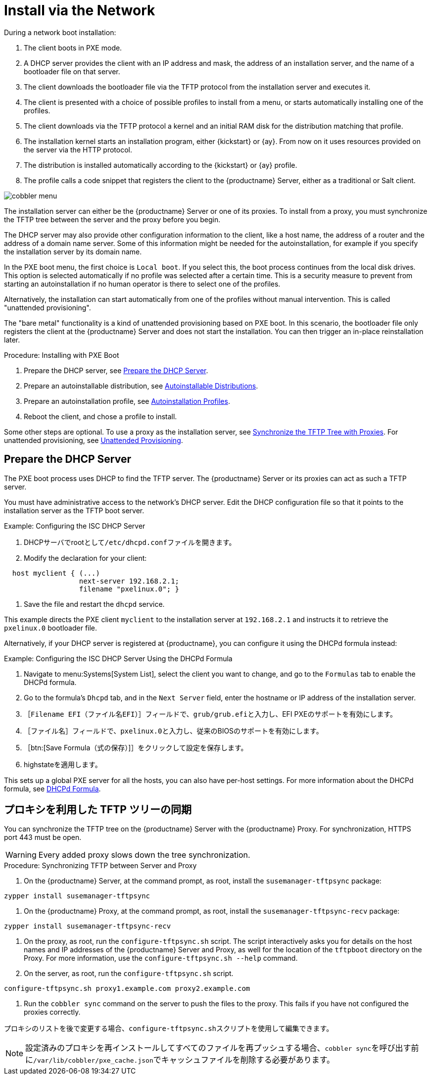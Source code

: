 [[autoinst-pxeboot]]
= Install via the Network

During a network boot installation:

. The client boots in PXE mode.
. A DHCP server provides the client with an IP address and mask, the address of an installation server, and the name of a bootloader file on that server.
. The client downloads the bootloader file via the TFTP protocol from the installation server and executes it.
. The client is presented with a choice of possible profiles to install from a menu, or starts automatically installing one of the profiles.
. The client downloads via the TFTP protocol a kernel and an initial RAM disk for the distribution matching that profile.
. The installation kernel starts an installation program, either {kickstart} or {ay}. From now on it uses resources provided on the server via the HTTP protocol.
. The distribution is installed automatically according to the {kickstart} or {ay} profile.
. The profile calls a code snippet that registers the client to the {productname} Server, either as a traditional or Salt client.

image::cobbler_menu.png[scaledwidth=120%]

The installation server can either be the {productname} Server or one of its proxies. To install from a proxy, you must synchronize the TFTP tree between the server and the proxy before you begin.

The DHCP server may also provide other configuration information to the client, like a host name, the address of a router and the address of a domain name server. Some of this information might be needed for the autoinstallation, for example if you specify the installation server by its domain name.

In the PXE boot menu, the first choice is [guimenu]``Local boot``. If you select this, the boot process continues from the local disk drives. This option is selected automatically if no profile was selected after a certain time. This is a security measure to prevent from starting an autoinstallation if no human operator is there to select one of the profiles.

Alternatively, the installation can start automatically from one of the profiles without manual intervention. This is called "unattended provisioning".

The "bare metal" functionality is a kind of unattended provisioning based on PXE boot. In this scenario, the bootloader file only registers the client at the {productname} Server and does not start the installation. You can then trigger an in-place reinstallation later.



.Procedure: Installing with PXE Boot
. Prepare the DHCP server, see xref:client-configuration:autoinst-pxeboot.adoc#prepare-the-dhcp-server[Prepare the DHCP Server].
. Prepare an autoinstallable distribution, see xref:client-configuration:autoinst-distributions.adoc[Autoinstallable Distributions].
. Prepare an autoinstallation profile, see xref:client-configuration:autoinst-profiles.adoc[Autoinstallation Profiles].
. Reboot the client, and chose a profile to install.

Some other steps are optional. To use a proxy as the installation server, see xref:client-configuration:autoinst-pxeboot.adoc#synchronize-the-tftp-tree-with-proxies[Synchronize the TFTP Tree with Proxies]. For unattended provisioning, see xref:client-configuration:autoinst-unattended.adoc[Unattended Provisioning].


[[prepare-the-dhcp-server]]
== Prepare the DHCP Server

The PXE boot process uses DHCP to find the TFTP server. The {productname} Server or its proxies can act as such a TFTP server.

You must have administrative access to the network’s DHCP server. Edit the DHCP configuration file so that it points to the installation server as the TFTP boot server.

.Example: Configuring the ISC DHCP Server
. DHCPサーバでrootとして[path]``/etc/dhcpd.conf``ファイルを開きます。
. Modify the declaration for your client:
----
  host myclient { (...)
                  next-server 192.168.2.1;
                  filename "pxelinux.0"; }
----
. Save the file and restart the [systemitem]``dhcpd`` service.

This example directs the PXE client ``myclient`` to the installation server at ``192.168.2.1`` and instructs it to retrieve the [path]``pxelinux.0`` bootloader file.

Alternatively, if your DHCP server is registered at {productname}, you can configure it using the DHCPd formula instead:

.Example: Configuring the ISC DHCP Server Using the DHCPd Formula
. Navigate to menu:Systems[System List], select the client you want to change, and go to the [guimenu]``Formulas`` tab to enable the DHCPd formula.
. Go to the formula's [guimenu]``Dhcpd`` tab, and in the [guimenu]``Next Server`` field, enter the hostname or IP address of the installation server.
. ［[guimenu]``Filename EFI（ファイル名EFI）``］フィールドで、[path]``grub/grub.efi``と入力し、EFI PXEのサポートを有効にします。
. ［[guimenu]``ファイル名``］フィールドで、[path]``pxelinux.0``と入力し、従来のBIOSのサポートを有効にします。
. ［btn:[Save Formula（式の保存）]］をクリックして設定を保存します。
. highstateを適用します。

This sets up a global PXE server for all the hosts, you can also have per-host settings. For more information about the DHCPd formula, see xref:salt:formula-dhcpd.adoc[DHCPd Formula].


[[synchronize-the-tftp-tree-with-proxies]]
== プロキシを利用した TFTP ツリーの同期

You can synchronize the TFTP tree on the {productname} Server with the {productname} Proxy. For synchronization, HTTPS port 443 must be open.

[WARNING]
====
Every added proxy slows down the tree synchronization.
====



.Procedure: Synchronizing TFTP between Server and Proxy
. On the {productname} Server, at the command prompt, as root, install the [systemitem]``susemanager-tftpsync`` package:
----
zypper install susemanager-tftpsync
----
. On the {productname} Proxy, at the command prompt, as root, install the [systemitem]``susemanager-tftpsync-recv`` package:
----
zypper install susemanager-tftpsync-recv
----
. On the proxy, as root, run the [command]``configure-tftpsync.sh`` script. The script interactively asks you for details on the host names and IP addresses of the {productname} Server and Proxy, as well for the location of the [path]``tftpboot`` directory on the Proxy. For more information, use the [command]``configure-tftpsync.sh --help`` command.
. On the server, as root, run the [command]``configure-tftpsync.sh`` script.
----
configure-tftpsync.sh proxy1.example.com proxy2.example.com
----
. Run the [command]``cobbler sync`` command on the server to push the files to the proxy. This fails if you have not configured the proxies correctly.

プロキシのリストを後で変更する場合、[command]``configure-tftpsync.sh``スクリプトを使用して編集できます。

[NOTE]
====
設定済みのプロキシを再インストールしてすべてのファイルを再プッシュする場合、[command]``cobbler sync``を呼び出す前に[path]``/var/lib/cobbler/pxe_cache.json``でキャッシュファイルを削除する必要があります。
====
